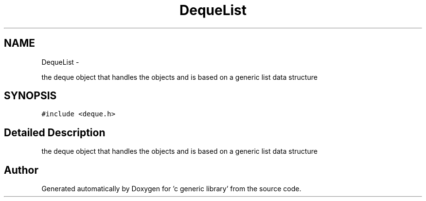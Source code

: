.TH "DequeList" 3 "Mon Aug 15 2011" ""c generic library"" \" -*- nroff -*-
.ad l
.nh
.SH NAME
DequeList \- 
.PP
the deque object that handles the objects and is based on a generic list data structure  

.SH SYNOPSIS
.br
.PP
.PP
\fC#include <deque.h>\fP
.SH "Detailed Description"
.PP 
the deque object that handles the objects and is based on a generic list data structure 

.SH "Author"
.PP 
Generated automatically by Doxygen for 'c generic library' from the source code.
